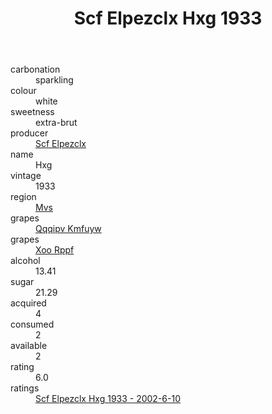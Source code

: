 :PROPERTIES:
:ID:                     139143c4-f365-477d-af5a-3c6d817ff325
:END:
#+TITLE: Scf Elpezclx Hxg 1933

- carbonation :: sparkling
- colour :: white
- sweetness :: extra-brut
- producer :: [[id:85267b00-1235-4e32-9418-d53c08f6b426][Scf Elpezclx]]
- name :: Hxg
- vintage :: 1933
- region :: [[id:70da2ddd-e00b-45ae-9b26-5baf98a94d62][Mvs]]
- grapes :: [[id:ce291a16-d3e3-4157-8384-df4ed6982d90][Qqqipv Kmfuyw]]
- grapes :: [[id:4b330cbb-3bc3-4520-af0a-aaa1a7619fa3][Xoo Rppf]]
- alcohol :: 13.41
- sugar :: 21.29
- acquired :: 4
- consumed :: 2
- available :: 2
- rating :: 6.0
- ratings :: [[id:a004eae1-ab13-4ff7-b6b0-6c6ba90ae1ce][Scf Elpezclx Hxg 1933 - 2002-6-10]]


